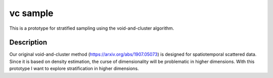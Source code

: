=========
vc sample
=========


This is a prototype for stratified sampling using the void-and-cluster algorithm.


Description
===========

Our original void-and-cluster method (https://arxiv.org/abs/1907.05073) is designed for spatiotemporal scattered data.
Since it is based on density estimation, the curse of dimensionality will be problematic in higher dimensions.
With this prototype I want to explore stratification in higher dimensions.
